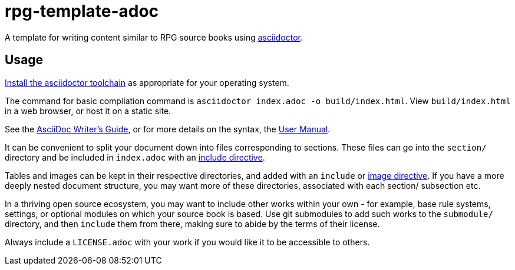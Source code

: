 = rpg-template-adoc

A template for writing content similar to RPG source books using https://asciidoctor.org/[asciidoctor].

== Usage

https://asciidoctor.org/#installation[Install the asciidoctor toolchain] as appropriate for your operating system.

The command for basic compilation command is `asciidoctor index.adoc -o build/index.html`.
View `build/index.html` in a web browser, or host it on a static site.

See the https://asciidoctor.org/docs/asciidoc-writers-guide/[AsciiDoc Writer's Guide], or for more details on the syntax, the https://asciidoctor.org/docs/user-manual/[User Manual].

It can be convenient to split your document down into files corresponding to sections.
These files can go into the `section/` directory and be included in `index.adoc` with an https://asciidoctor.org/docs/user-manual/#include-directive[include directive].

Tables and images can be kept in their respective directories, and added with an `include` or https://asciidoctor.org/docs/user-manual/#images[image directive].
If you have a more deeply nested document structure, you may want more of these directories, associated with each section/ subsection etc.

In a thriving open source ecosystem, you may want to include other works within your own - for example, base rule systems, settings, or optional modules on which your source book is based.
Use git submodules to add such works to the `submodule/` directory, and then `include` them from there, making sure to abide by the terms of their license.

Always include a `LICENSE.adoc` with your work if you would like it to be accessible to others.
